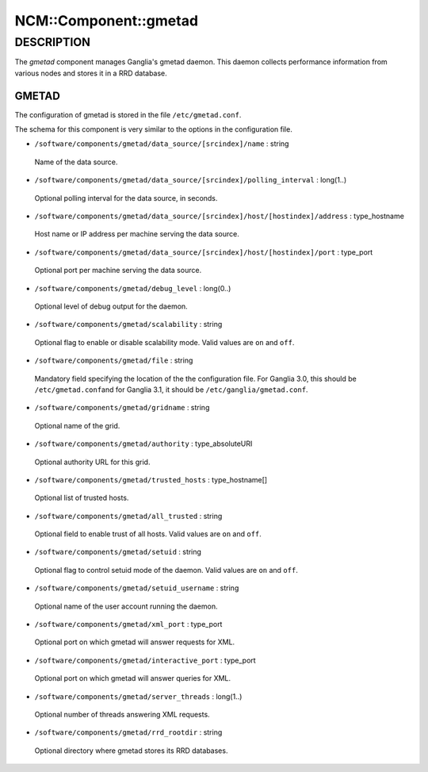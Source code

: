
########################
NCM\::Component\::gmetad
########################


***********
DESCRIPTION
***********


The \ *gmetad*\  component manages Ganglia's gmetad daemon.
This daemon collects performance information from various nodes and stores it in a RRD database.

GMETAD
======


The configuration of gmetad is stored in the file \ ``/etc/gmetad.conf``\ .

The schema for this component is very similar to the options in the configuration file.


* \ ``/software/components/gmetad/data_source/[srcindex]/name``\  : string
 
 Name of the data source.
 


* \ ``/software/components/gmetad/data_source/[srcindex]/polling_interval``\  : long(1..)
 
 Optional polling interval for the data source, in seconds.
 


* \ ``/software/components/gmetad/data_source/[srcindex]/host/[hostindex]/address``\  : type_hostname
 
 Host name or IP address per machine serving the data source.
 


* \ ``/software/components/gmetad/data_source/[srcindex]/host/[hostindex]/port``\  : type_port
 
 Optional port per machine serving the data source.
 


* \ ``/software/components/gmetad/debug_level``\  : long(0..)
 
 Optional level of debug output for the daemon.
 


* \ ``/software/components/gmetad/scalability``\  : string
 
 Optional flag to enable or disable scalability mode. 
 Valid values are \ ``on``\  and \ ``off``\ .
 


* \ ``/software/components/gmetad/file``\  : string
 
 Mandatory field specifying the location of the the configuration file.
 For Ganglia 3.0, this should be \ ``/etc/gmetad.conf``\ 
 and for Ganglia 3.1, it should be \ ``/etc/ganglia/gmetad.conf``\ .
 


* \ ``/software/components/gmetad/gridname``\  : string
 
 Optional name of the grid.
 


* \ ``/software/components/gmetad/authority``\  : type_absoluteURI
 
 Optional authority URL for this grid.
 


* \ ``/software/components/gmetad/trusted_hosts``\  : type_hostname[]
 
 Optional list of trusted hosts.
 


* \ ``/software/components/gmetad/all_trusted``\  : string
 
 Optional field to enable trust of all hosts.
 Valid values are \ ``on``\  and \ ``off``\ .
 


* \ ``/software/components/gmetad/setuid``\  : string
 
 Optional flag to control setuid mode of the daemon.
 Valid values are \ ``on``\  and \ ``off``\ .
 


* \ ``/software/components/gmetad/setuid_username``\  : string
 
 Optional name of the user account running the daemon.
 


* \ ``/software/components/gmetad/xml_port``\  : type_port
 
 Optional port on which gmetad will answer requests for XML.
 


* \ ``/software/components/gmetad/interactive_port``\  : type_port
 
 Optional port on which gmetad will answer queries for XML.
 


* \ ``/software/components/gmetad/server_threads``\  : long(1..)
 
 Optional number of threads answering XML requests.
 


* \ ``/software/components/gmetad/rrd_rootdir``\  : string
 
 Optional directory where gmetad stores its RRD databases.
 




